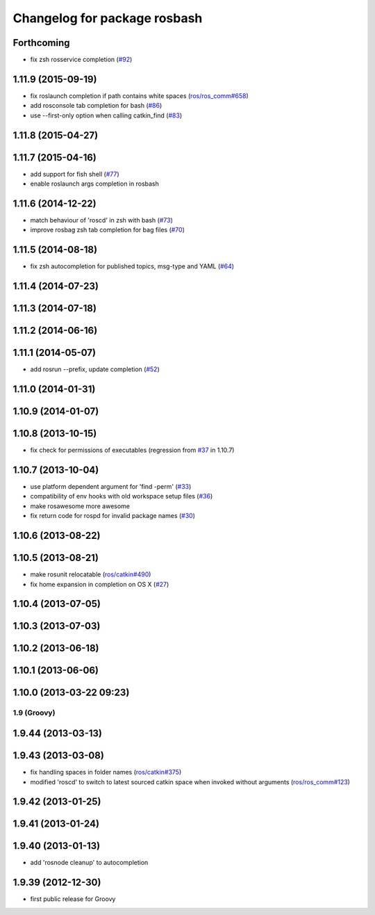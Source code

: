 ^^^^^^^^^^^^^^^^^^^^^^^^^^^^^
Changelog for package rosbash
^^^^^^^^^^^^^^^^^^^^^^^^^^^^^

Forthcoming
-----------
* fix zsh rosservice completion (`#92 <https://github.com/ros/ros/pull/92>`_)

1.11.9 (2015-09-19)
-------------------
* fix roslaunch completion if path contains white spaces (`ros/ros_comm#658 <https://github.com/ros/ros_comm/issues/658>`_)
* add rosconsole tab completion for bash (`#86 <https://github.com/ros/ros/pull/86>`_)
* use --first-only option when calling catkin_find (`#83 <https://github.com/ros/ros/issues/83>`_)

1.11.8 (2015-04-27)
-------------------

1.11.7 (2015-04-16)
-------------------
* add support for fish shell (`#77 <https://github.com/ros/ros/pull/77>`_)
* enable roslaunch args completion in rosbash

1.11.6 (2014-12-22)
-------------------
* match behaviour of 'roscd' in zsh with bash (`#73 <https://github.com/ros/ros/pull/73>`_)
* improve rosbag zsh tab completion for bag files (`#70 <https://github.com/ros/ros/issues/70>`_)

1.11.5 (2014-08-18)
-------------------
* fix zsh autocompletion for published topics, msg-type and YAML (`#64 <https://github.com/ros/ros/issues/64>`_)

1.11.4 (2014-07-23)
-------------------

1.11.3 (2014-07-18)
-------------------

1.11.2 (2014-06-16)
-------------------

1.11.1 (2014-05-07)
-------------------
* add rosrun --prefix, update completion (`#52 <https://github.com/ros/ros/issues/52>`_)

1.11.0 (2014-01-31)
-------------------

1.10.9 (2014-01-07)
-------------------

1.10.8 (2013-10-15)
-------------------
* fix check for permissions of executables (regression from `#37 <https://github.com/ros/ros/issues/37>`_ in 1.10.7)

1.10.7 (2013-10-04)
-------------------
* use platform dependent argument for 'find -perm' (`#33 <https://github.com/ros/ros/issues/33>`_)
* compatibility of env hooks with old workspace setup files (`#36 <https://github.com/ros/ros/issues/36>`_)
* make rosawesome more awesome
* fix return code for rospd for invalid package names (`#30 <https://github.com/ros/ros/issues/30>`_)

1.10.6 (2013-08-22)
-------------------

1.10.5 (2013-08-21)
-------------------
* make rosunit relocatable (`ros/catkin#490 <https://github.com/ros/catkin/issues/490>`_)
* fix home expansion in completion on OS X (`#27 <https://github.com/ros/ros/issues/27>`_)

1.10.4 (2013-07-05)
-------------------

1.10.3 (2013-07-03)
-------------------

1.10.2 (2013-06-18)
-------------------

1.10.1 (2013-06-06)
-------------------

1.10.0 (2013-03-22 09:23)
-------------------------

1.9 (Groovy)
============

1.9.44 (2013-03-13)
-------------------

1.9.43 (2013-03-08)
-------------------
* fix handling spaces in folder names (`ros/catkin#375 <https://github.com/ros/catkin/issues/375>`_)
* modified 'roscd' to switch to latest sourced catkin space when invoked without arguments (`ros/ros_comm#123 <https://github.com/ros/ros_comm/issues/123>`_)

1.9.42 (2013-01-25)
-------------------

1.9.41 (2013-01-24)
-------------------

1.9.40 (2013-01-13)
-------------------
* add 'rosnode cleanup' to autocompletion

1.9.39 (2012-12-30)
-------------------
* first public release for Groovy

